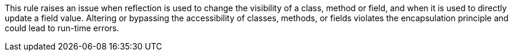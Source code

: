 This rule raises an issue when reflection is used to change the visibility of a class, method or field, and when it is used to directly update a field value. Altering or bypassing the accessibility of classes, methods, or fields violates the encapsulation principle and could lead to run-time errors.
